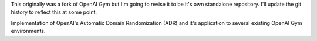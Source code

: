 This originally was a fork of OpenAI Gym but I'm going to revise it to be it's own standalone repository.
I'll update the git history to reflect this at some point.

Implementation of OpenAI's Automatic Domain Randomization (ADR) and it's application to several existing OpenAI Gym environments.
